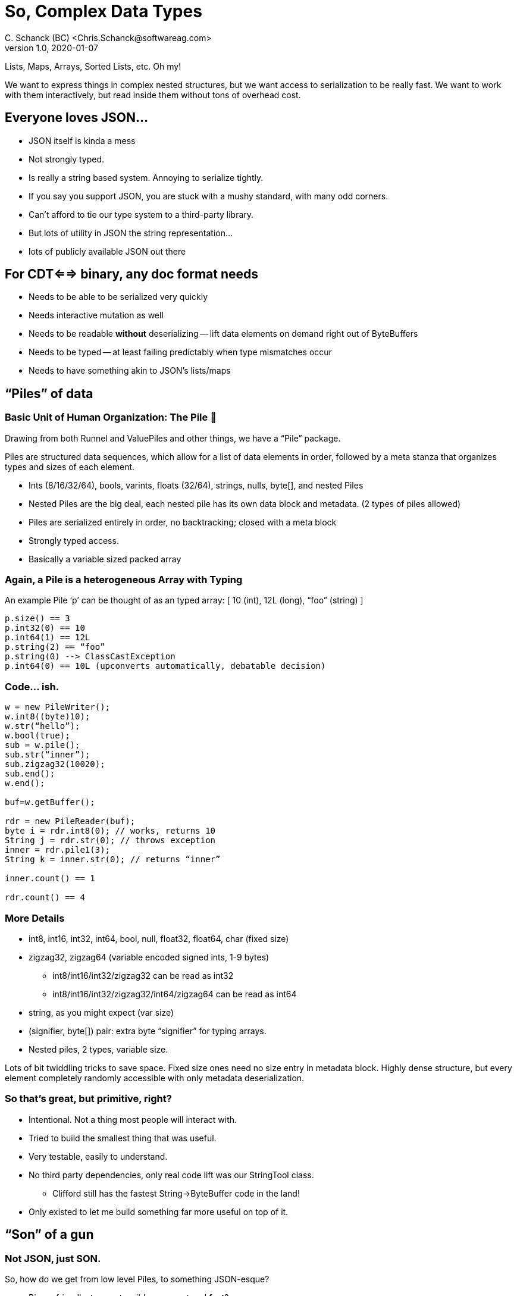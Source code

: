 = So, Complex Data Types
C. Schanck (BC) <Chris.Schanck@softwareag.com>
v1.0, 2020-01-07

Lists, Maps, Arrays, Sorted Lists, etc. Oh my!

We want to express things in complex nested structures, but we want
access to serialization to be really fast. We want to work with them
interactively, but read inside them without tons of overhead cost.

== Everyone loves JSON...

* JSON itself is kinda a mess
* Not strongly typed.
* Is really a string based system. Annoying to serialize tightly.
* If you say you support JSON, you are stuck with a mushy standard, with many odd corners.
* Can’t afford to tie our type system to a third-party library.
* But lots of utility in JSON the string representation...
* lots of publicly available JSON out there

== For CDT<==> binary, any doc format needs

* Needs to be able to be serialized very quickly
* Needs interactive mutation as well
* Needs to be readable *without* deserializing -- lift data elements on demand right out of ByteBuffers
* Needs to be typed -- at least failing predictably when type mismatches occur
* Needs to have something akin to JSON’s lists/maps

== “Piles” of data

=== Basic Unit of Human Organization: The Pile 💩

Drawing from both Runnel and ValuePiles and other things, we have a “Pile” package.

Piles are structured data sequences, which allow for a list of data elements in order,
followed by a meta stanza that organizes types and sizes of each element.

* Ints (8/16/32/64), bools, varints, floats (32/64), strings, nulls, byte[], and nested Piles
* Nested Piles are the big deal, each nested pile has its own data block and metadata. (2 types of piles allowed)
* Piles are serialized entirely in order, no backtracking; closed with a meta block
* Strongly typed access.
* Basically a variable sized packed array

=== Again, a Pile is a heterogeneous Array with Typing

An example Pile ‘p’ can be thought of as an typed array: [ 10 (int), 12L (long), “foo” (string) ]

[source,java]
----
p.size() == 3
p.int32(0) == 10
p.int64(1) == 12L
p.string(2) == “foo”
p.string(0) --> ClassCastException
p.int64(0) == 10L (upconverts automatically, debatable decision)
----

=== Code... ish.

[source,java]
----
w = new PileWriter();
w.int8((byte)10);
w.str(“hello”);
w.bool(true);
sub = w.pile();
sub.str(“inner”);
sub.zigzag32(10020);
sub.end();
w.end();

buf=w.getBuffer();

rdr = new PileReader(buf);
byte i = rdr.int8(0); // works, returns 10
String j = rdr.str(0); // throws exception
inner = rdr.pile1(3);
String k = inner.str(0); // returns “inner”

inner.count() == 1

rdr.count() == 4
----

=== More Details

* int8, int16, int32, int64, bool, null, float32, float64, char (fixed size)
* zigzag32, zigzag64 (variable encoded signed ints, 1-9 bytes)
** int8/int16/int32/zigzag32 can be read as int32
** int8/int16/int32/zigzag32/int64/zigzag64 can be read as int64
* string, as you might expect (var size)
* (signifier, byte[]) pair: extra byte “signifier” for typing arrays.
* Nested piles, 2 types, variable size.

Lots of bit twiddling tricks to save space. Fixed size ones need no size entry in metadata
block. Highly dense structure, but every element completely randomly accessible with only
metadata deserialization.

=== So that’s great, but primitive, right?

* Intentional. Not a thing most people will interact with.
* Tried to build the smallest thing that was useful.
* Very testable, easily to understand.
* No third party dependencies, only real code lift was our StringTool class.
** Clifford still has the fastest String->ByteBuffer code in the land!
* Only existed to let me build something far more useful on top of it.

== “Son” of a gun

=== Not JSON, just SON.

So, how do we get from low level Piles, to something JSON-esque?

* Binary friendly, type extensible, compact and *fast*?
* Maps and lists, and compact and *fast*?
* Deal efficiently with repeated string key names (but compact and *fast*)?
* Useful for CDTs <==> binary interchange (messaging, storage at rest, mutable structures,
text representation), still needs to be fast (and *compact*)!
* Terracotta-SON? *TC-SON*

=== Built over Piles, but with more structure...

* Streaming writer writes the same sort of data as piles, but as they are written...
* Every map/list has a metadata stanza of typing. (this happens in the pile)
* Every map gets a meta data block of <keyId>::<element offset>
* Top level maps also have keep track of names used as keys in maps across all maps,
included nested maps.
* At the end of the top level Map, write the table of <names>::<key id>
* High level, more complicated than that, but suffices for explanation.
* Deserialization involves lazily materializing metadata, then accessing.

=== SonMaps and SonLists and SonValues

----
SonMap implements Iterable<SonMapValue>{
   SonMapValue get(String name);
   size();
   ...
}

SonList implements Iterable<SonValue> {
   SonValue get(int idx);
   size();
   ...
}

SonValue{
   SonType getType();
   int intValue();
   String stringValue();
   SonMap mapValue();
   SonList listValue();
   ...
}
----

This gives you type-checked access to values.

=== With apologies to Baskin Robbins, 3 not 31 flavors.

* StreamingSonMapWriter & StreamingSonListWriter
** Write in order of values. Very fast for serialization to a buffer
** Manages an resizable byte buffer
* ReadableSonMap and ReadableSonList
** Laid over a buffer
** Provides read access to any element, no matter how nested, without only metadat deser.
** Can be turned into ...
* MutableSonMap & MutableSonList
** Fully mutable, in memory representation, no buffer involved
** Good for interactive mutation
** builders included as well
** Mutable Maps and Lists are serializable as well.
** Can be turned into a buffer, suitable for ReadableSonMap.

So you can move from writing only, to read only buffer-based,
to mutable and back willy nilly.

All the access to all the publicly intended API is through the
Son.java interface, which as static factory methods
for everything.

=== Extra types...

You can use the byte[] ‘signifier’ to overlay further types

For example, added:

* Date (UTC, millis accuracy)
** 8 byte long + 1 signifier byte.
* UUID - 2 longs
** 16 bytes + 1 signifier byte)

Both Date and UUID are supported in the parser and pretty printers.
Reserved -1 ... -128 for internal SON usage, 0 means plain byte[],
SON Users could specify >0 as needed for typing

=== Pretty printing

4 different variants, each can be done compactly (no lin breaks) or
normally (line breaks).

. SON - normal son printing, only typing info for types that need it
. SON_VERBOSE - type information for all
. JSON_EXTENDED - turns non JSON types into strings, or longs (for ints)
or doubles for floats. Best attempts.
. JSON_LOSSY - you only get JSON native types.

Accessible via Son.SON_PRINTERS enum

=== Dot notation

Built a parser and matcher for general text notation matching:

   .["al\'dksfh"]
   ."al\'dksfh"
   .aldksfh
   .[1]
   .[-21]
   .[1:-21]
   .[1:-21, 10]
   .[]


Simple approximate BNF, close, probs not accurate:

----
    <dotspec> := <singlestep>* <eof>
    <singlestep> := '.'? <angleStep> | <quoteStep> | <simpleStep>
    <simpleStep> := ("a-zA-Z" ("a-zA-Z0-9_)*)
    <quoteStep> := '"' <escapedChars> '"'
    <angleStep> := '[' ( ']' | ((<arrayStep> <quoteStep> ) ']'))

    <arrayStep> := <arraySingle> (',' <arraySingle>>)*
    <arraySingle> := <integer> | <integer> ':' <integer>

    <integer> ('+'|'-')? ( ('0'-'9')+ )
----

So, a string like ".foo.bar.baz" walks three key->map transitions.
".foo.[0:3,7]" walks one map entry, "foo", then looks for it as an array,
and matches 0,1,2,3,7 indexes if they exist.

You can skip the first period if you like, such as "foo.[0:3].[2]" is the same
as ".foo.[0:3].[2]".

Dot notation here is implemented to walk the *structural* members of
a map/list, not the primitive types. So you can't match a literal
string or integer, you can just traverse to a map or list.

You can use .[] to wildcard all array/map entries. See unit tests for more specifics.

Accessible via Son.dotParser() static method.

=== Missing?

* No enums. Seems dumb, the cost of serializing the class name is prohibitive
* SonMap is not a java.util.Map, SonList is not a java.util.List
** seems like the right decision, but debatable I suppose

== Upshot

We get a rich, mutable list/map structured format, with typing, that is
also a compact and fast-to-serialize binary-at-rest format, which can
then be accessed randomly without the need for deserialization.

== Historical Dev Notes

These are just running notes of how it was developed, of course just in plaintext originally,
but kept here for ... reasons.

=== UID notes

	The UUID string representation is as described by this BNF:

----
   UUID                   = <time_low> "-" <time_mid> "-"
                            <time_high_and_version> "-"
                            <variant_and_sequence> "-"
                            <node>
   time_low               = 4*<hexOctet>
   time_mid               = 2*<hexOctet>
   time_high_and_version  = 2*<hexOctet>
   variant_and_sequence   = 2*<hexOctet>
   node                   = 6*<hexOctet>
   hexOctet               = <hexDigit><hexDigit>
   hexDigit               =
         "0" | "1" | "2" | "3" | "4" | "5" | "6" | "7" | "8" | "9"
         | "a" | "b" | "c" | "d" | "e" | "f"
         | "A" | "B" | "C" | "D" | "E" | "F"
----

=== First cut done

	* first, respin this as nested value pile, that makes more sense.

----
	PileWriter - streaming writer
	PileReader - random access reader
	PileUpdater - random access updater (for fixed size elements)


    So, tail stanza could be much more efficient

    needs to have:
			<varint:count>
			[
				<byte:type>{<varint:size>},
				...
			]
			<int:metadata size>

		* so, compression:
			** rll encode the type/size stanza?
				*** for fixed size only
				*** this would make the internal pile size quite big, unless we got very clever. NO	** better to allow for fixed size array **
			** encode count in the size?
			** can we assume metadata size is a byte?
				*** <size><<2|01 is a byte size 6 bits of size (64 bits max size)
				*** <size><<2|10 is a short size (2^^14) size == 16k size
				*** <size><<2|11 is an int size (2^30) bits == more than enough
			** version is an issue.
                *** ignore

	we have how many types:	boolean, char, int, long, double, string, barr,

	JSON is, trivially:

		<doc> := { <element pair> , ... }

		<element pair> :=	<element name> : <element>

		<element name> := {<type>} <dqstring>

		<array> := [ { <element>, ...]

		<element> := <map>
						| <list>
						| <char>
						| <boolean>
						| <int>
						| <long>
						| <double>
						| <string>
						| <barr>

		<type> := 'a' | 'c' | 'b' | 'i' | 'l' | 'd' | 's' | 'x' | 'o'

		except there is no <char>, only <long>/<double>, no <barr>

		so you need {type} to allow for keyhole

		Hmmm. But the writer should be very different, correct?

		new SonWriter(ByteBuffer)
			.append("key", "val")
			.list("key")
				.val(10)
				.val("str")
				.end()
			.map("name").
				.append("key", "val")
				.end()
			.

		reader=new SonReader(ByteBuffer);
		reader.keys();
		reader.get<type>("name");
	    reader.getInt8("name"); etc.

		scope of property names is ... problematic;	you want to resuse them across levels, but not within.

